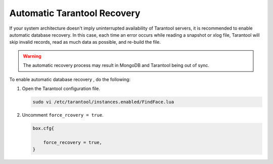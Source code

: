 .. _tarantool-recovery:

Automatic Tarantool Recovery
=====================================

If your system architecture doesn't imply uninterrupted availability of Tarantool servers, it is recommended to enable automatic database recovery. In this case, each time an error occurs while reading a snapshot or xlog file, Tarantool will skip invalid records, read as much data as possible, and re-build the file. 

.. warning::
   The automatic recovery process may result in MongoDB and Tarantool being out of sync.

To enable automatic database recovery , do the following:

#. Open the Tarantool configuration file.

   .. code::

      sudo vi /etc/tarantool/instances.enabled/FindFace.lua

#. Uncomment ``force_rcovery = true``.

   .. code::

      box.cfg{

          force_recovery = true,
      }

